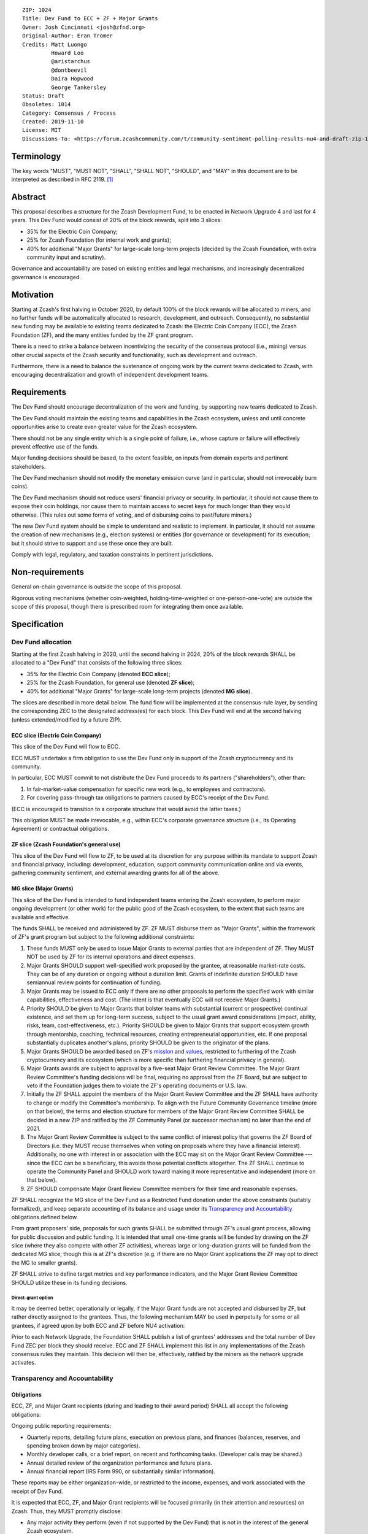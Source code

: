 ::

  ZIP: 1024
  Title: Dev Fund to ECC + ZF + Major Grants
  Owner: Josh Cincinnati <josh@zfnd.org>
  Original-Author: Eran Tromer
  Credits: Matt Luongo
           Howard Loo
           @aristarchus
           @dontbeevil
           Daira Hopwood
           George Tankersley
  Status: Draft
  Obsoletes: 1014
  Category: Consensus / Process
  Created: 2019-11-10
  License: MIT
  Discussions-To: <https://forum.zcashcommunity.com/t/community-sentiment-polling-results-nu4-and-draft-zip-1014/35560>


Terminology
===========

The key words "MUST", "MUST NOT", "SHALL", "SHALL NOT", "SHOULD", and "MAY"
in this document are to be interpreted as described in RFC 2119. [#RFC2119]_


Abstract
========

This proposal describes a structure for the Zcash Development Fund, to be
enacted in Network Upgrade 4 and last for 4 years. This Dev Fund would consist
of 20% of the block rewards, split into 3 slices:

* 35% for the Electric Coin Company;
* 25% for Zcash Foundation (for internal work and grants);
* 40% for additional "Major Grants" for large-scale long-term projects (decided
  by the Zcash Foundation, with extra community input and scrutiny).

Governance and accountability are based on existing entities and legal
mechanisms, and increasingly decentralized governance is encouraged.


Motivation
==========

Starting at Zcash's first halving in October 2020, by default 100% of the block
rewards will be allocated to miners, and no further funds will be automatically
allocated to research, development, and outreach. Consequently, no substantial
new funding may be available to existing teams dedicated to Zcash: the Electric
Coin Company (ECC), the Zcash Foundation (ZF), and the many entities funded by
the ZF grant program.

There is a need to strike a balance between incentivizing the security of the
consensus protocol (i.e., mining) versus other crucial aspects of the Zcash
security and functionality, such as development and outreach.

Furthermore, there is a need to balance the sustenance of ongoing work by the
current teams dedicated to Zcash, with encouraging decentralization and growth
of independent development teams.


Requirements
============

The Dev Fund should encourage decentralization of the work and funding, by
supporting new teams dedicated to Zcash.

The Dev Fund should maintain the existing teams and capabilities in the Zcash
ecosystem, unless and until concrete opportunities arise to create even greater
value for the Zcash ecosystem.

There should not be any single entity which is a single point of failure, i.e.,
whose capture or failure will effectively prevent effective use of the funds.

Major funding decisions should be based, to the extent feasible, on inputs from
domain experts and pertinent stakeholders.

The Dev Fund mechanism should not modify the monetary emission curve (and in
particular, should not irrevocably burn coins).

The Dev Fund mechanism should not reduce users' financial privacy or security.
In particular, it should not cause them to expose their coin holdings, nor
cause them to maintain access to secret keys for much longer than they would
otherwise. (This rules out some forms of voting, and of disbursing coins to
past/future miners.)

The new Dev Fund system should be simple to understand and realistic to
implement. In particular, it should not assume the creation of new mechanisms
(e.g., election systems) or entities (for governance or development) for its
execution; but it should strive to support and use these once they are built.

Comply with legal, regulatory, and taxation constraints in pertinent
jurisdictions.


Non-requirements
================

General on-chain governance is outside the scope of this proposal.

Rigorous voting mechanisms (whether coin-weighted, holding-time-weighted or
one-person-one-vote) are outside the scope of this proposal, though there is
prescribed room for integrating them once available.


Specification
=============

Dev Fund allocation
-------------------

Starting at the first Zcash halving in 2020, until the second halving in 2024,
20% of the block rewards SHALL be allocated to a "Dev Fund" that consists of
the following three slices:

* 35% for the Electric Coin Company (denoted **ECC slice**);
* 25% for the Zcash Foundation, for general use (denoted **ZF slice**);
* 40% for additional "Major Grants" for large-scale long-term projects
  (denoted **MG slice**).

The slices are described in more detail below. The fund flow will be implemented
at the consensus-rule layer, by sending the corresponding ZEC to the designated
address(es) for each block. This Dev Fund will end at the second halving (unless
extended/modified by a future ZIP).


ECC slice (Electric Coin Company)
~~~~~~~~~~~~~~~~~~~~~~~~~~~~~~~~~

This slice of the Dev Fund will flow to ECC.

ECC MUST undertake a firm obligation to use the Dev Fund only in support of the
Zcash cryptocurrency and its community.

In particular, ECC MUST commit to not distribute the Dev Fund proceeds to its
partners ("shareholders"), other than:

1. In fair-market-value compensation for specific new work (e.g., to employees
   and contractors).
2. For covering pass-through tax obligations to partners caused by ECC's receipt
   of the Dev Fund.

(ECC is encouraged to transition to a corporate structure that would avoid the
latter taxes.)

This obligation MUST be made irrevocable, e.g., within ECC's corporate
governance structure (i.e., its Operating Agreement) or contractual obligations.


ZF slice (Zcash Foundation's general use)
~~~~~~~~~~~~~~~~~~~~~~~~~~~~~~~~~~~~~~~~~

This slice of the Dev Fund will flow to ZF, to be used at its discretion for
any purpose within its mandate to support Zcash and financial privacy,
including: development, education, support community communication online
and via events, gathering community sentiment, and external awarding grants
for all of the above.


MG slice (Major Grants)
~~~~~~~~~~~~~~~~~~~~~~~

This slice of the Dev Fund is intended to fund independent teams entering the
Zcash ecosystem, to perform major ongoing development (or other work) for the
public good of the Zcash ecosystem, to the extent that such teams are available
and effective.

The funds SHALL be received and administered by ZF. ZF MUST disburse them as
"Major Grants", within the framework of ZF's grant program but subject to the
following additional constraints:

1. These funds MUST only be used to issue Major Grants to external parties
   that are independent of ZF. They MUST NOT be used by ZF for its internal
   operations and direct expenses.

2. Major Grants SHOULD support well-specified work proposed by the grantee,
   at reasonable market-rate costs. They can be of any duration or ongoing
   without a duration limit. Grants of indefinite duration SHOULD have
   semiannual review points for continuation of funding.

3. Major Grants may be issued to ECC only if there are no other proposals
   to perform the specified work with similar capabilities, effectiveness and
   cost. (The intent is that eventually ECC will not receive Major Grants.)

4. Priority SHOULD be given to Major Grants that bolster teams with
   substantial (current or prospective) continual existence, and set them up
   for long-term success, subject to the usual grant award considerations
   (impact, ability, risks, team, cost-effectiveness, etc.). Priority SHOULD be
   given to Major Grants that support ecosystem growth through mentorship,
   coaching, technical resources, creating entrepreneurial opportunities, etc.
   If one proposal substantially duplicates another's plans, priority SHOULD be
   given to the originator of the plans.

5. Major Grants SHOULD be awarded based on ZF's mission_ and values_, restricted
   to furthering of the Zcash cryptocurrency and its ecosystem (which is more
   specific than furthering financial privacy in general).

6. Major Grants awards are subject to approval by a five-seat Major Grant Review
   Committee. The Major Grant Review Committee's funding decisions will be final,
   requiring no approval from the ZF Board, but are subject to veto if the
   Foundation judges them to violate the ZF's operating documents or U.S. law.

7. Initially the ZF SHALL appoint the members of the Major Grant Review
   Committee and the ZF SHALL have authority to change or modify the Committee's
   membership. To align with the Future Community Governance timeline (more on that
   below), the terms and election structure for members of the Major Grant Review
   Committee SHALL be decided in a new ZIP and ratified by the ZF Community Panel
   (or successor mechanism) no later than the end of 2021.

8. The Major Grant Review Committee is subject to the same conflict of interest
   policy that governs the ZF Board of Directors (i.e. they MUST recuse themselves
   when voting on proposals where they have a financial interest). Additionally,
   no one with interest in or association with the ECC may sit on the Major Grant
   Review Committee --- since the ECC can be a beneficiary, this avoids those
   potential conflicts altogether. The ZF SHALL continue to operate the Community
   Panel and SHOULD work toward making it more representative and independent
   (more on that below).

9. ZF SHOULD compensate Major Grant Review Committee members for their time and
   reasonable expenses.

ZF SHALL recognize the MG slice of the Dev Fund as a Restricted Fund
donation under the above constraints (suitably formalized), and keep separate
accounting of its balance and usage under its `Transparency and Accountability`_
obligations defined below.

From grant proposers' side, proposals for such grants SHALL be submitted
through ZF's usual grant process, allowing for public discussion and public
funding. It is intended that small one-time grants will be funded by drawing
on the ZF slice (where they also compete with other ZF activities),
whereas large or long-duration grants will be funded from the dedicated
MG slice; though this is at ZF's discretion (e.g. if there are no Major
Grant applications the ZF may opt to direct the MG to smaller grants).

ZF SHALL strive to define target metrics and key performance indicators,
and the Major Grant Review Committee SHOULD utilize these in its funding
decisions.

.. _mission: https://www.zfnd.org/about/#mission
.. _values: https://www.zfnd.org/about/#values

Direct-grant option
'''''''''''''''''''

It may be deemed better, operationally or legally, if the Major Grant funds
are not accepted and disbursed by ZF, but rather directly assigned to the
grantees. Thus, the following mechanism MAY be used in perpetuity for some
or all grantees, if agreed upon by both ECC and ZF before NU4 activation:

Prior to each Network Upgrade, the Foundation SHALL publish a list of
grantees' addresses and the total number of Dev Fund ZEC per block they
should receive. ECC and ZF SHALL implement this list in any implementations
of the Zcash consensus rules they maintain. This decision will then be,
effectively, ratified by the miners as the network upgrade activates.


Transparency and Accountability
-------------------------------

Obligations
~~~~~~~~~~~

ECC, ZF, and Major Grant recipients (during and leading to their award period)
SHALL all accept the following obligations:

Ongoing public reporting requirements:

* Quarterly reports, detailing future plans, execution on previous plans, and
  finances (balances, reserves, and spending broken down by major categories).
* Monthly developer calls, or a brief report, on recent and forthcoming tasks.
  (Developer calls may be shared.)
* Annual detailed review of the organization performance and future plans.
* Annual financial report (IRS Form 990, or substantially similar information).

These reports may be either organization-wide, or restricted to the income,
expenses, and work associated with the receipt of Dev Fund.

It is expected that ECC, ZF, and Major Grant recipients will be focused
primarily (in their attention and resources) on Zcash. Thus, they MUST
promptly disclose:

* Any major activity they perform (even if not supported by the Dev Fund) that
  is not in the interest of the general Zcash ecosystem.
* Any conflict of interest with the general success of the Zcash ecosystem.

ECC, ZF, and grant recipients MUST promptly disclose any security or privacy
risks that may affect users of Zcash (by responsible disclosure under
confidence to the pertinent developers, where applicable).

ECC's reports, and ZF's annual report on its non-grant operations, SHOULD be
at least as detailed as grant proposals/reports submitted by other funded
parties, and satisfy similar levels of public scrutiny.

All substantial software whose development was funded by the Dev Fund SHOULD
be released under an Open Source license (as defined by the Open Source
Initiative [#osd]_), preferably the MIT license.

Dev Fund ZEC that has been received by ECC or ZF, and has not yet been used
or disbursed, SHALL be kept by the corresponding party (as ZEC, or sold and
invested) for later use under the terms of the corresponding slice. The
parties are each responsible for devising, reporting and applying internal
mechanisms to ensure financially prudent use of funds, including maintenance
of rainy-day reserves to mitigate the effects of market volatility and
eventual halvings.


Enforcement
~~~~~~~~~~~

For grant recipients, these conditions SHOULD be included in their contract
with ZF, such that substantial violation, not promptly remedied, will cause
forfeiture of their grant funds and their return to ZF.

ECC and ZF MUST contractually commit to each other to fulfill these
conditions, and the prescribed use of funds, such that substantial violation,
not promptly remedied, will permit the other party to issue a modified version
of Zcash node software that removes the violating party's Dev Fund slice, and
use the Zcash trademark for this modified version. The slice's funds will be
reassigned to MG (whose integrity is legally protected by the Restricted
Fund treatment).


Future Community Governance
---------------------------

Decentralized community governance is used in this proposal via the Community
Panel as input into the Major Grant Review Committee which governs the
`MG slice (Major Grants)`_.

It is highly desirable to develop robust means of decentralized community
voting and governance --- either by expanding the Community Panel
or a successor mechanism --- and to integrate them into this and any
other pertinent governance processes, by the end of 2021. ECC and ZF SHOULD
place high priority on such development and its deployment, in their
activities and grant selection.


ZF Board Composition
--------------------

Members of ZF's Board of Directors MUST NOT hold equity in ECC or have current
business or employment relationships with ECC, except as provided for by the
grace period described below.

Grace period: members of the board who hold ECC equity (but do not have other
current relationships to ECC) may dispose of their equity, or quit the Board,
by 1 November 2021. (The grace period is to allow for orderly replacement, and
also to allow time for ECC corporate reorganization related to Dev Fund
receipt, which may affect how disposition of equity would be executed.)

The Foundation SHOULD endeavor to use the Community Panel (or successor
mechanism) as advisory input for future board elections.


Acknowledgements
================

This proposal is a limited modification of Eran Tromer's ZIP 1012 [#zip-1012]_
by the Zcash Foundation, based on feedback from the Foundation's board and
the community.

Eran's proposal is most closely based on the Matt Luongo 'Decentralize the
Dev Fee' proposal (ZIP 1011) [#zip-1011]_. Relative to ZIP 1011 there are
substantial changes and mixing in of elements from *@aristarchus*'s
'20% Split Evenly Between the ECC and the Zcash Foundation' (ZIP 1003)
[#zip-1003]_, Josh Cincinnati's 'Compromise Dev Fund Proposal With Diverse
Funding Streams' (ZIP 1010) [#zip-1010]_, and extensive discussions in the
`Zcash Community Forum`_.

Futher modifications have been made in response to the results of
`a Community Poll`_, the major one being to remove a fiat-denominated
Monthly Funding Cap and Volatility Reserve mechanism.

The authors are grateful to all of the above for their excellent ideas and
any insightful discussions, and to Howard Loo and forum users *@aristarchus*
and *@dontbeevil* for valuable initial comments on ZIP 1012.

.. _Zcash Community Forum: https://forum.zcashcommunity.com/
.. _a Community Poll: https://vote.heliosvoting.org/helios/elections/43b9bec8-39a1-11ea-914c-b6e34ffa859a/view


References
==========

.. [#RFC2119] `Key words for use in RFCs to Indicate Requirement Levels <https://tools.ietf.org/html/rfc2119>`_
.. [#osd] `The Open Source Definition <https://opensource.org/osd>`_
.. [#zip-1003] `20% Split Evenly Between the ECC and the Zcash Foundation, and a Voting System Mandate <zip-1003.rst>`_
.. [#zip-1010] `Compromise Dev Fund Proposal With Diverse Funding Streams <zip-1010.rst>`_
.. [#zip-1011] `Decentralize the Dev Fee <zip-1011.rst>`_
.. [#zip-1012] `Dev Fund to ECC + ZF + Major Grants <zip-1012.rst>`_

